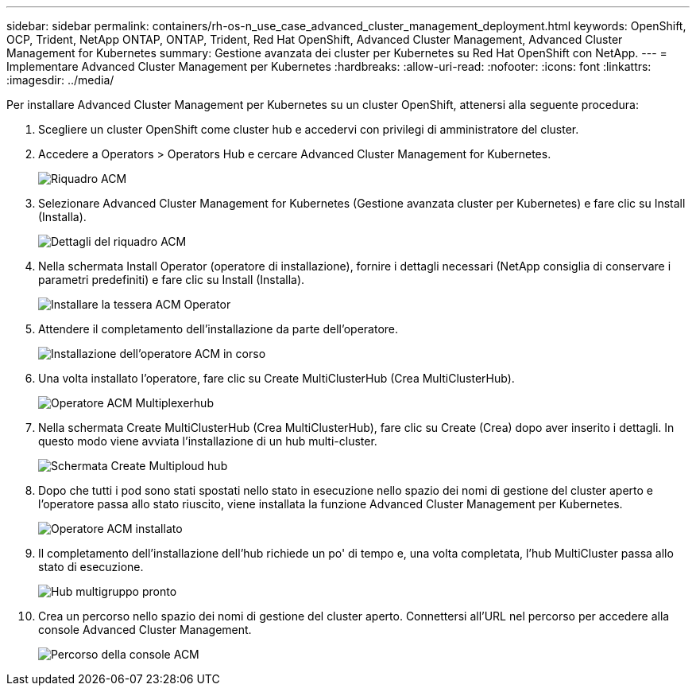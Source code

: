 ---
sidebar: sidebar 
permalink: containers/rh-os-n_use_case_advanced_cluster_management_deployment.html 
keywords: OpenShift, OCP, Trident, NetApp ONTAP, ONTAP, Trident, Red Hat OpenShift, Advanced Cluster Management, Advanced Cluster Management for Kubernetes 
summary: Gestione avanzata dei cluster per Kubernetes su Red Hat OpenShift con NetApp. 
---
= Implementare Advanced Cluster Management per Kubernetes
:hardbreaks:
:allow-uri-read: 
:nofooter: 
:icons: font
:linkattrs: 
:imagesdir: ../media/


[role="lead"]
Per installare Advanced Cluster Management per Kubernetes su un cluster OpenShift, attenersi alla seguente procedura:

. Scegliere un cluster OpenShift come cluster hub e accedervi con privilegi di amministratore del cluster.
. Accedere a Operators > Operators Hub e cercare Advanced Cluster Management for Kubernetes.
+
image:redhat_openshift_image66.jpg["Riquadro ACM"]

. Selezionare Advanced Cluster Management for Kubernetes (Gestione avanzata cluster per Kubernetes) e fare clic su Install (Installa).
+
image:redhat_openshift_image67.jpg["Dettagli del riquadro ACM"]

. Nella schermata Install Operator (operatore di installazione), fornire i dettagli necessari (NetApp consiglia di conservare i parametri predefiniti) e fare clic su Install (Installa).
+
image:redhat_openshift_image68.jpg["Installare la tessera ACM Operator"]

. Attendere il completamento dell'installazione da parte dell'operatore.
+
image:redhat_openshift_image69.jpg["Installazione dell'operatore ACM in corso"]

. Una volta installato l'operatore, fare clic su Create MultiClusterHub (Crea MultiClusterHub).
+
image:redhat_openshift_image70.jpg["Operatore ACM Multiplexerhub"]

. Nella schermata Create MultiClusterHub (Crea MultiClusterHub), fare clic su Create (Crea) dopo aver inserito i dettagli. In questo modo viene avviata l'installazione di un hub multi-cluster.
+
image:redhat_openshift_image71.jpg["Schermata Create Multiploud hub"]

. Dopo che tutti i pod sono stati spostati nello stato in esecuzione nello spazio dei nomi di gestione del cluster aperto e l'operatore passa allo stato riuscito, viene installata la funzione Advanced Cluster Management per Kubernetes.
+
image:redhat_openshift_image72.jpg["Operatore ACM installato"]

. Il completamento dell'installazione dell'hub richiede un po' di tempo e, una volta completata, l'hub MultiCluster passa allo stato di esecuzione.
+
image:redhat_openshift_image73.jpg["Hub multigruppo pronto"]

. Crea un percorso nello spazio dei nomi di gestione del cluster aperto. Connettersi all'URL nel percorso per accedere alla console Advanced Cluster Management.
+
image:redhat_openshift_image74.jpg["Percorso della console ACM"]


